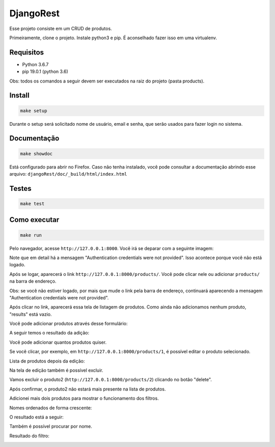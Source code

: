 ============================================
DjangoRest
============================================

Esse projeto consiste em um CRUD de produtos.

Primeiramente, clone o projeto. Instale python3 e pip. É aconselhado fazer isso em uma virtualenv.

Requisitos
=======

- Python 3.6.7
- pip 19.0.1 (python 3.6)

Obs: todos os comandos a seguir devem ser executados na raiz do projeto (pasta products).

Install
=======

.. code-block:: console

    make setup
    
Durante o setup será solicitado nome de usuário, email e senha, que serão usados para fazer login no sistema.

Documentação
=======

.. code-block:: console

    make showdoc
    
Está configurado para abrir no Firefox. Caso não tenha instalado, você pode consultar a documentação abrindo esse arquivo: ``djangoRest/doc/_build/html/index.html``

Testes
=======
.. code-block:: console

    make test
    
Como executar
=======
.. code-block:: console

    make run

Pelo navegador, acesse ``http://127.0.0.1:8000``. Você irá se deparar com a seguinte imagem:

.. image:: https://github.com/alynnefs/testeConceptu/blob/master/img/01.png
   :width: 600
   
Note que em detail há a mensagem "Authentication credentials were not provided". Isso acontece porque você não está logado.

.. image:: https://github.com/alynnefs/testeConceptu/blob/master/img/02.png
   :width: 600
   
Após se logar, aparecerá o link ``http://127.0.0.1:8000/products/``. Você pode clicar nele ou adicionar ``products/`` na barra de endereço.

Obs: se você não estiver logado, por mais que mude o link pela barra de endereço, continuará aparecendo a mensagem "Authentication credentials were not provided".

.. image:: https://github.com/alynnefs/testeConceptu/blob/master/img/03.png
   :width: 600
   
Após clicar no link, aparecerá essa tela de listagem de produtos. Como ainda não adicionamos nenhum produto, "results" está vazio.

.. image:: https://github.com/alynnefs/testeConceptu/blob/master/img/04.png
   :width: 600
   
Você pode adicionar produtos através desse formulário:

.. image:: https://github.com/alynnefs/testeConceptu/blob/master/img/05.png
   :width: 600
   
A seguir temos o resultado da adição:

.. image:: https://github.com/alynnefs/testeConceptu/blob/master/img/06.png
   :width: 600
   
Você pode adicionar quantos produtos quiser.

.. image:: https://github.com/alynnefs/testeConceptu/blob/master/img/07.png
   :width: 600

Se você clicar, por exemplo, em ``http://127.0.0.1:8000/products/1``, é possível editar o produto selecionado.

.. image:: https://github.com/alynnefs/testeConceptu/blob/master/img/08.png
   :width: 600
   
Lista de produtos depois da edição:

.. image:: https://github.com/alynnefs/testeConceptu/blob/master/img/09.png
   :width: 600
   
Na tela de edição também é possível excluir.

.. image:: https://github.com/alynnefs/testeConceptu/blob/master/img/10.png
   :width: 600
   
Vamos excluir o produto2 (``http://127.0.0.1:8000/products/2``) clicando no botão "delete".

.. image:: https://github.com/alynnefs/testeConceptu/blob/master/img/11.png
   :width: 600
   
Após confirmar, o produto2 não estará mais presente na lista de produtos.

.. image:: https://github.com/alynnefs/testeConceptu/blob/master/img/12.png
   :width: 600
   
Adicionei mais dois produtos para mostrar o funcionamento dos filtros.

.. image:: https://github.com/alynnefs/testeConceptu/blob/master/img/13.png
   :width: 600
   
Nomes ordenados de forma crescente:

.. image:: https://github.com/alynnefs/testeConceptu/blob/master/img/14.png
   :width: 600
   
O resultado está a seguir:

.. image:: https://github.com/alynnefs/testeConceptu/blob/master/img/15.png
   :width: 600
   
   
Também é possível procurar por nome.

.. image:: https://github.com/alynnefs/testeConceptu/blob/master/img/16.png
   :width: 600
   
Resultado do filtro:

.. image:: https://github.com/alynnefs/testeConceptu/blob/master/img/17.png
   :width: 600
